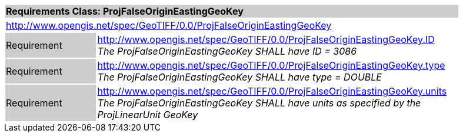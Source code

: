 [cols="1,4",width="90%"]
|===
2+|*Requirements Class: ProjFalseOriginEastingGeoKey* {set:cellbgcolor:#CACCCE}
2+|http://www.opengis.net/spec/GeoTIFF/0.0/ProjFalseOriginEastingGeoKey 
{set:cellbgcolor:#FFFFFF}

|Requirement {set:cellbgcolor:#CACCCE}
|http://www.opengis.net/spec/GeoTIFF/0.0/ProjFalseOriginEastingGeoKey.ID +
_The ProjFalseOriginEastingGeoKey SHALL have ID = 3086_
{set:cellbgcolor:#FFFFFF}

|Requirement {set:cellbgcolor:#CACCCE}
|http://www.opengis.net/spec/GeoTIFF/0.0/ProjFalseOriginEastingGeoKey.type +
_The ProjFalseOriginEastingGeoKey SHALL have type = DOUBLE_
{set:cellbgcolor:#FFFFFF}

|Requirement {set:cellbgcolor:#CACCCE}
|http://www.opengis.net/spec/GeoTIFF/0.0/ProjFalseOriginEastingGeoKey.units +
_The ProjFalseOriginEastingGeoKey SHALL have units as specified by the ProjLinearUnit GeoKey_
{set:cellbgcolor:#FFFFFF}
|===
